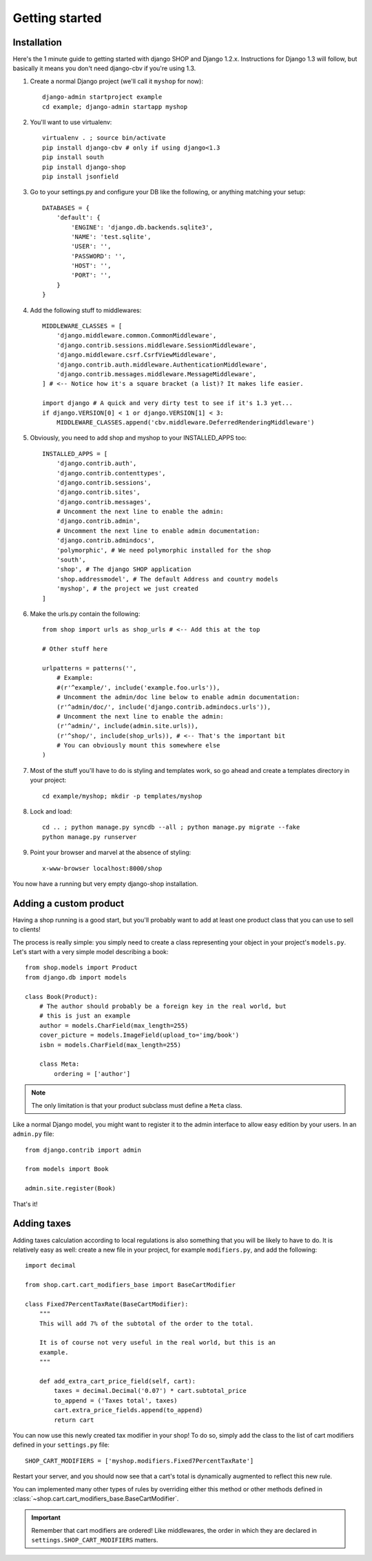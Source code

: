 ================
Getting started
================

Installation
=============

Here's the 1 minute guide to getting started with django SHOP and Django 1.2.x. 
Instructions for Django 1.3 will follow, but basically it means you don't need
django-cbv if you're using 1.3.

.. highlight:: bash

1. Create a normal Django project (we'll call it ``myshop`` for now)::

    django-admin startproject example
    cd example; django-admin startapp myshop

2. You'll want to use virtualenv::

    virtualenv . ; source bin/activate
    pip install django-cbv # only if using django<1.3
    pip install south
    pip install django-shop
    pip install jsonfield
    
.. highlight:: python

3. Go to your settings.py and configure your DB like the following, or anything
   matching your setup::

    DATABASES = {
        'default': {
            'ENGINE': 'django.db.backends.sqlite3',
            'NAME': 'test.sqlite',
            'USER': '',
            'PASSWORD': '',
            'HOST': '',
            'PORT': '',
        }
    }


4. Add the following stuff to middlewares::

    MIDDLEWARE_CLASSES = [
        'django.middleware.common.CommonMiddleware',
        'django.contrib.sessions.middleware.SessionMiddleware',
        'django.middleware.csrf.CsrfViewMiddleware',
        'django.contrib.auth.middleware.AuthenticationMiddleware',
        'django.contrib.messages.middleware.MessageMiddleware',
    ] # <-- Notice how it's a square bracket (a list)? It makes life easier.
    
    import django # A quick and very dirty test to see if it's 1.3 yet...
    if django.VERSION[0] < 1 or django.VERSION[1] < 3:
        MIDDLEWARE_CLASSES.append('cbv.middleware.DeferredRenderingMiddleware')


5. Obviously, you need to add shop and myshop to your INSTALLED_APPS too::

    INSTALLED_APPS = [
        'django.contrib.auth',
        'django.contrib.contenttypes',
        'django.contrib.sessions',
        'django.contrib.sites',
        'django.contrib.messages',
        # Uncomment the next line to enable the admin:
        'django.contrib.admin',
        # Uncomment the next line to enable admin documentation:
        'django.contrib.admindocs',
        'polymorphic', # We need polymorphic installed for the shop
        'south',
        'shop', # The django SHOP application
        'shop.addressmodel', # The default Address and country models
        'myshop', # the project we just created
    ]
    
6. Make the urls.py contain the following::

    from shop import urls as shop_urls # <-- Add this at the top
    
    # Other stuff here
    
    urlpatterns = patterns('',
        # Example:
        #(r'^example/', include('example.foo.urls')),
        # Uncomment the admin/doc line below to enable admin documentation:
        (r'^admin/doc/', include('django.contrib.admindocs.urls')),
        # Uncomment the next line to enable the admin:
        (r'^admin/', include(admin.site.urls)),
        (r'^shop/', include(shop_urls)), # <-- That's the important bit
        # You can obviously mount this somewhere else
    )

.. highlight:: bash

7. Most of the stuff you'll have to do is styling and templates work, so go ahead
   and create a templates directory in your project::
   
    cd example/myshop; mkdir -p templates/myshop
    
8. Lock and load::

    cd .. ; python manage.py syncdb --all ; python manage.py migrate --fake
    python manage.py runserver
    
9. Point your browser and marvel at the absence of styling::

    x-www-browser localhost:8000/shop

You now have a running but very empty django-shop installation.

Adding a custom product
========================
.. highlight:: python

Having a shop running is a good start, but you'll probably want to add at least
one product class that you can use to sell to clients!

The process is really simple: you simply need to create a class representing 
your object in your project's ``models.py``. Let's start with a very simple model
describing a book::

    from shop.models import Product
    from django.db import models
    
    class Book(Product):
        # The author should probably be a foreign key in the real world, but
        # this is just an example
        author = models.CharField(max_length=255)
        cover_picture = models.ImageField(upload_to='img/book') 
        isbn = models.CharField(max_length=255)

        class Meta:
            ordering = ['author']
        

.. note:: The only limitation is that your product subclass must define a
   ``Meta`` class.

Like a normal Django model, you might want to register it to the admin interface
to allow easy edition by your users. In an ``admin.py`` file::

    from django.contrib import admin
    
    from models import Book
    
    admin.site.register(Book)

That's it! 

Adding taxes
=============

Adding taxes calculation according to local regulations is also something that
you will be likely to have to do. It is relatively easy as well: create a new
file in your project, for example ``modifiers.py``, and add the following::

    import decimal    

    from shop.cart.cart_modifiers_base import BaseCartModifier
    
    class Fixed7PercentTaxRate(BaseCartModifier):
        """
        This will add 7% of the subtotal of the order to the total.

        It is of course not very useful in the real world, but this is an
        example.
        """
        
        def add_extra_cart_price_field(self, cart):
            taxes = decimal.Decimal('0.07') * cart.subtotal_price
            to_append = ('Taxes total', taxes)
            cart.extra_price_fields.append(to_append)
            return cart
            
You can now use this newly created tax modifier in your shop! To do so, simply
add the class to the list of cart modifiers defined in your ``settings.py`` file::

    SHOP_CART_MODIFIERS = ['myshop.modifiers.Fixed7PercentTaxRate']
    
Restart your server, and you should now see that a cart's total is dynamically
augmented to reflect this new rule.

You can implemented many other types of rules by overriding either this method
or other methods defined in
:class:`~shop.cart.cart_modifiers_base.BaseCartModifier`.

.. important:: Remember that cart modifiers are ordered! Like middlewares, the
               order in which they are declared in ``settings.SHOP_CART_MODIFIERS``
               matters.

